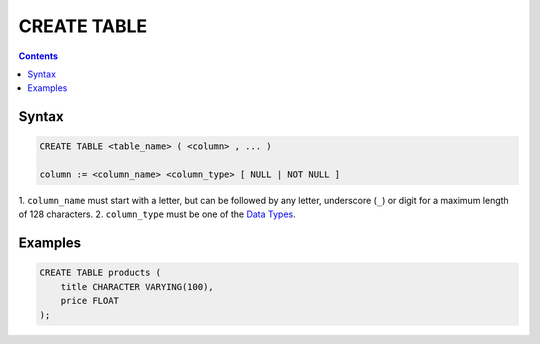 CREATE TABLE
============

.. contents::

Syntax
------

.. code-block:: txt

  CREATE TABLE <table_name> ( <column> , ... )

  column := <column_name> <column_type> [ NULL | NOT NULL ]

1. ``column_name`` must start with a letter, but can be followed by any letter,
underscore (``_``) or digit for a maximum length of 128 characters.
2. ``column_type`` must be one of the
`Data Types <https://github.com/elliotchance/vsql/blob/main/docs/data-types.rst>`_.

Examples
--------

.. code-block:: sql

  CREATE TABLE products (
      title CHARACTER VARYING(100),
      price FLOAT
  );
